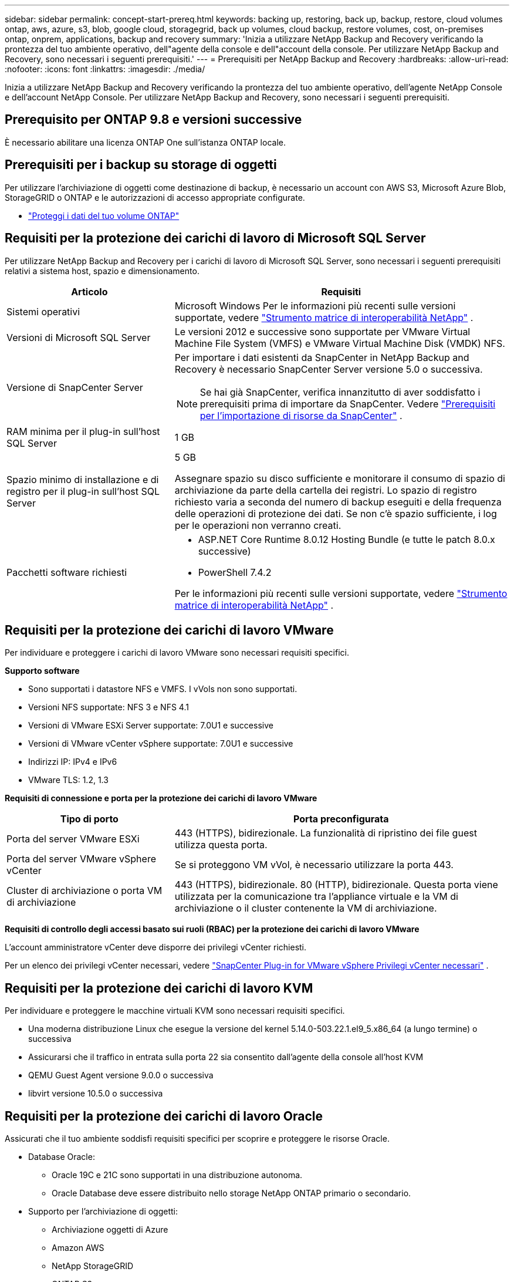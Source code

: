---
sidebar: sidebar 
permalink: concept-start-prereq.html 
keywords: backing up, restoring, back up, backup, restore, cloud volumes ontap, aws, azure, s3, blob, google cloud, storagegrid, back up volumes, cloud backup, restore volumes, cost, on-premises ontap, onprem, applications, backup and recovery 
summary: 'Inizia a utilizzare NetApp Backup and Recovery verificando la prontezza del tuo ambiente operativo, dell"agente della console e dell"account della console.  Per utilizzare NetApp Backup and Recovery, sono necessari i seguenti prerequisiti.' 
---
= Prerequisiti per NetApp Backup and Recovery
:hardbreaks:
:allow-uri-read: 
:nofooter: 
:icons: font
:linkattrs: 
:imagesdir: ./media/


[role="lead"]
Inizia a utilizzare NetApp Backup and Recovery verificando la prontezza del tuo ambiente operativo, dell'agente NetApp Console e dell'account NetApp Console.  Per utilizzare NetApp Backup and Recovery, sono necessari i seguenti prerequisiti.



== Prerequisito per ONTAP 9.8 e versioni successive

È necessario abilitare una licenza ONTAP One sull'istanza ONTAP locale.



== Prerequisiti per i backup su storage di oggetti

Per utilizzare l'archiviazione di oggetti come destinazione di backup, è necessario un account con AWS S3, Microsoft Azure Blob, StorageGRID o ONTAP e le autorizzazioni di accesso appropriate configurate.

* link:prev-ontap-protect-overview.html["Proteggi i dati del tuo volume ONTAP"]




== Requisiti per la protezione dei carichi di lavoro di Microsoft SQL Server

Per utilizzare NetApp Backup and Recovery per i carichi di lavoro di Microsoft SQL Server, sono necessari i seguenti prerequisiti relativi a sistema host, spazio e dimensionamento.

[cols="33,66a"]
|===
| Articolo | Requisiti 


| Sistemi operativi  a| 
Microsoft Windows Per le informazioni più recenti sulle versioni supportate, vedere https://imt.netapp.com/matrix/imt.jsp?components=121074;&solution=1257&isHWU&src=IMT#welcome["Strumento matrice di interoperabilità NetApp"^] .



| Versioni di Microsoft SQL Server  a| 
Le versioni 2012 e successive sono supportate per VMware Virtual Machine File System (VMFS) e VMware Virtual Machine Disk (VMDK) NFS.



| Versione di SnapCenter Server  a| 
Per importare i dati esistenti da SnapCenter in NetApp Backup and Recovery è necessario SnapCenter Server versione 5.0 o successiva.


NOTE: Se hai già SnapCenter, verifica innanzitutto di aver soddisfatto i prerequisiti prima di importare da SnapCenter. Vedere link:concept-start-prereq-snapcenter-import.html["Prerequisiti per l'importazione di risorse da SnapCenter"] .



| RAM minima per il plug-in sull'host SQL Server  a| 
1 GB



| Spazio minimo di installazione e di registro per il plug-in sull'host SQL Server  a| 
5 GB

Assegnare spazio su disco sufficiente e monitorare il consumo di spazio di archiviazione da parte della cartella dei registri.  Lo spazio di registro richiesto varia a seconda del numero di backup eseguiti e della frequenza delle operazioni di protezione dei dati.  Se non c'è spazio sufficiente, i log per le operazioni non verranno creati.



| Pacchetti software richiesti  a| 
* ASP.NET Core Runtime 8.0.12 Hosting Bundle (e tutte le patch 8.0.x successive)
* PowerShell 7.4.2


Per le informazioni più recenti sulle versioni supportate, vedere https://imt.netapp.com/matrix/imt.jsp?components=121074;&solution=1257&isHWU&src=IMT#welcome["Strumento matrice di interoperabilità NetApp"^] .

|===


== Requisiti per la protezione dei carichi di lavoro VMware

Per individuare e proteggere i carichi di lavoro VMware sono necessari requisiti specifici.

*Supporto software*

* Sono supportati i datastore NFS e VMFS. I vVols non sono supportati.
* Versioni NFS supportate: NFS 3 e NFS 4.1
* Versioni di VMware ESXi Server supportate: 7.0U1 e successive
* Versioni di VMware vCenter vSphere supportate: 7.0U1 e successive
* Indirizzi IP: IPv4 e IPv6
* VMware TLS: 1.2, 1.3


*Requisiti di connessione e porta per la protezione dei carichi di lavoro VMware*

[cols="33,66a"]
|===
| Tipo di porto | Porta preconfigurata 


| Porta del server VMware ESXi  a| 
443 (HTTPS), bidirezionale. La funzionalità di ripristino dei file guest utilizza questa porta.



| Porta del server VMware vSphere vCenter  a| 
Se si proteggono VM vVol, è necessario utilizzare la porta 443.



| Cluster di archiviazione o porta VM di archiviazione  a| 
443 (HTTPS), bidirezionale. 80 (HTTP), bidirezionale. Questa porta viene utilizzata per la comunicazione tra l'appliance virtuale e la VM di archiviazione o il cluster contenente la VM di archiviazione.

|===
*Requisiti di controllo degli accessi basato sui ruoli (RBAC) per la protezione dei carichi di lavoro VMware*

L'account amministratore vCenter deve disporre dei privilegi vCenter richiesti.

Per un elenco dei privilegi vCenter necessari, vedere https://docs.netapp.com/us-en/sc-plugin-vmware-vsphere/scpivs44_deployment_planning_and_requirements.html#rbac-privileges-required["SnapCenter Plug-in for VMware vSphere Privilegi vCenter necessari"^] .



== Requisiti per la protezione dei carichi di lavoro KVM

Per individuare e proteggere le macchine virtuali KVM sono necessari requisiti specifici.

* Una moderna distribuzione Linux che esegue la versione del kernel 5.14.0-503.22.1.el9_5.x86_64 (a lungo termine) o successiva
* Assicurarsi che il traffico in entrata sulla porta 22 sia consentito dall'agente della console all'host KVM
* QEMU Guest Agent versione 9.0.0 o successiva
* libvirt versione 10.5.0 o successiva




== Requisiti per la protezione dei carichi di lavoro Oracle

Assicurati che il tuo ambiente soddisfi requisiti specifici per scoprire e proteggere le risorse Oracle.

* Database Oracle:
+
** Oracle 19C e 21C sono supportati in una distribuzione autonoma.
** Oracle Database deve essere distribuito nello storage NetApp ONTAP primario o secondario.


* Supporto per l'archiviazione di oggetti:
+
** Archiviazione oggetti di Azure
** Amazon AWS
** NetApp StorageGRID
** ONTAP S3






== Requisiti per la protezione delle applicazioni Kubernetes

Per scoprire le risorse di Kubernetes e proteggere le applicazioni Kubernetes, sono necessari requisiti specifici.

Per i requisiti della console NetApp , fare riferimento a<<Nella console NetApp>> .

* Un sistema ONTAP primario (ONTAP 9.16.1 o successivo)
* Un cluster Kubernetes: le distribuzioni e le versioni di Kubernetes supportate includono:
+
** Anthos On-Prem (VMware) e Anthos su bare metal 1.16
** Kubernetes 1.27 - 1.33
** OpenShift 4.10 - 4.18
** Motore Kubernetes Rancher 2 (RKE2) v1.26.7+rke2r1, v1.28.5+rke2r1
** Suse Rancher


* NetApp Trident 24.10 o successivo
* NetApp Trident Protect 25.07 o versione successiva (installato durante la scoperta del carico di lavoro di Kubernetes)
* NetApp Trident Protect Connector 25.07 o versione successiva (installato durante l'individuazione del carico di lavoro di Kubernetes)
+
** Assicurarsi che la porta TCP 443 non sia filtrata in uscita tra il cluster Kubernetes, il connettore Trident Protect e il proxy Trident Protect.






== Requisiti per la protezione dei carichi di lavoro Hyper-V

Assicurati che la tua istanza Hyper-V soddisfi requisiti specifici per individuare e proteggere le macchine virtuali.

* Requisiti software per l'host Hyper-V:
+
** Edizioni Microsoft Hyper-V 2019, 2022 e 2025
** ASP.NET Core Runtime 8.0.12 Hosting Bundle (e tutte le patch 8.0.x successive)
** PowerShell 7.4.2 o versione successiva
** Assicurarsi che il traffico HTTPS bidirezionale sia consentito per le seguenti porte nelle impostazioni di Windows Firewall:
+
*** 8144 (Plugin NetApp per Hyper-V)
*** 8145 (Plugin NetApp per Windows)




* Requisiti hardware per l'host Hyper-V:
+
** Sono supportati host autonomi e in cluster FCI
** Almeno 1 GB di RAM per il plug-in NetApp Hyper-V sull'host Hyper-V
** Spazio minimo di installazione e registro di 5 GB per il plug-in sull'host Hyper-V
+

NOTE: Assicurarsi di allocare spazio su disco sufficiente sull'host Hyper-V per la cartella dei registri e monitorarne regolarmente l'utilizzo.  Lo spazio necessario dipende dalla frequenza con cui si verificano i backup e le operazioni di protezione dei dati.  Se lo spazio non è sufficiente, i registri non verranno generati.



* Requisiti di configurazione NetApp ONTAP :
+
** Un sistema ONTAP primario (ONTAP 9.14.1 o successivo)
** Per le distribuzioni Hyper-V che utilizzano condivisioni CIFS per archiviare i dati delle macchine virtuali, assicurarsi che la proprietà di condivisione della disponibilità continua sia abilitata sul sistema ONTAP .  Fare riferimento al https://docs.netapp.com/us-en/ontap/smb-hyper-v-sql/configure-shares-continuous-availability-task.html["Documentazione ONTAP"^] per istruzioni.






== Nella console NetApp

Assicurarsi che NetApp Console soddisfi i seguenti requisiti.

* Un utente della console deve disporre del ruolo e dei privilegi necessari per eseguire operazioni sui carichi di lavoro Microsoft SQL Server e Kubernetes.  Per scoprire le risorse, è necessario disporre del ruolo di Super amministratore di NetApp Backup and Recovery.  Vederelink:reference-roles.html["Accesso basato sui ruoli di NetApp Backup and Recovery alle funzionalità"] per i dettagli sui ruoli e le autorizzazioni necessarie per eseguire operazioni in NetApp Backup and Recovery.
* Un'organizzazione Console con almeno un agente Console attivo che si connette ai cluster ONTAP locali o a Cloud Volumes ONTAP.
* Almeno un sistema Console con un cluster NetApp ONTAP on-premise o Cloud Volumes ONTAP .
* Un agente della console
+
Fare riferimento a https://docs.netapp.com/us-en/console-setup-admin/concept-connectors.html["Scopri come configurare un agente Console"] E https://docs.netapp.com/us-en/cloud-manager-setup-admin/reference-checklist-cm.html["requisiti standard della console NetApp"^] .

+
** La versione di anteprima richiede il sistema operativo Ubuntu 22.04 LTS per l'agente Console.






=== Configurare la console NetApp

Il passaggio successivo consiste nell'impostare la console e NetApp Backup and Recovery.

Revisione https://docs.netapp.com/us-en/cloud-manager-setup-admin/reference-checklist-cm.html["requisiti standard della console NetApp"^] .



=== Creare un agente Console

Dovresti contattare il tuo team di prodotto NetApp per provare Backup e ripristino. Quindi, quando si utilizza l'agente Console, questo includerà le funzionalità appropriate per il servizio.

Per creare un agente Console nella Console NetApp prima di utilizzare il servizio, fare riferimento alla documentazione della Console che descrive https://docs.netapp.com/us-en/cloud-manager-setup-admin/concept-connectors.html["come creare un agente Console"^] .

.Dove installare l'agente Console
Per completare un'operazione di ripristino, l'agente Console può essere installato nei seguenti percorsi:

ifdef::aws[]

* Per Amazon S3, l'agente della console può essere distribuito in sede.


endif::aws[]

ifdef::azure[]

* Per Azure Blob, l'agente Console può essere distribuito in locale.


endif::azure[]

ifdef::gcp[]

endif::gcp[]

* Per StorageGRID, l'agente Console deve essere distribuito presso la tua sede, con o senza accesso a Internet.
* Per ONTAP S3, l'agente della console può essere distribuito presso la tua sede (con o senza accesso a Internet) o in un ambiente di provider cloud



NOTE: I riferimenti ai "sistemi ONTAP locali" includono i sistemi FAS e AFF .
